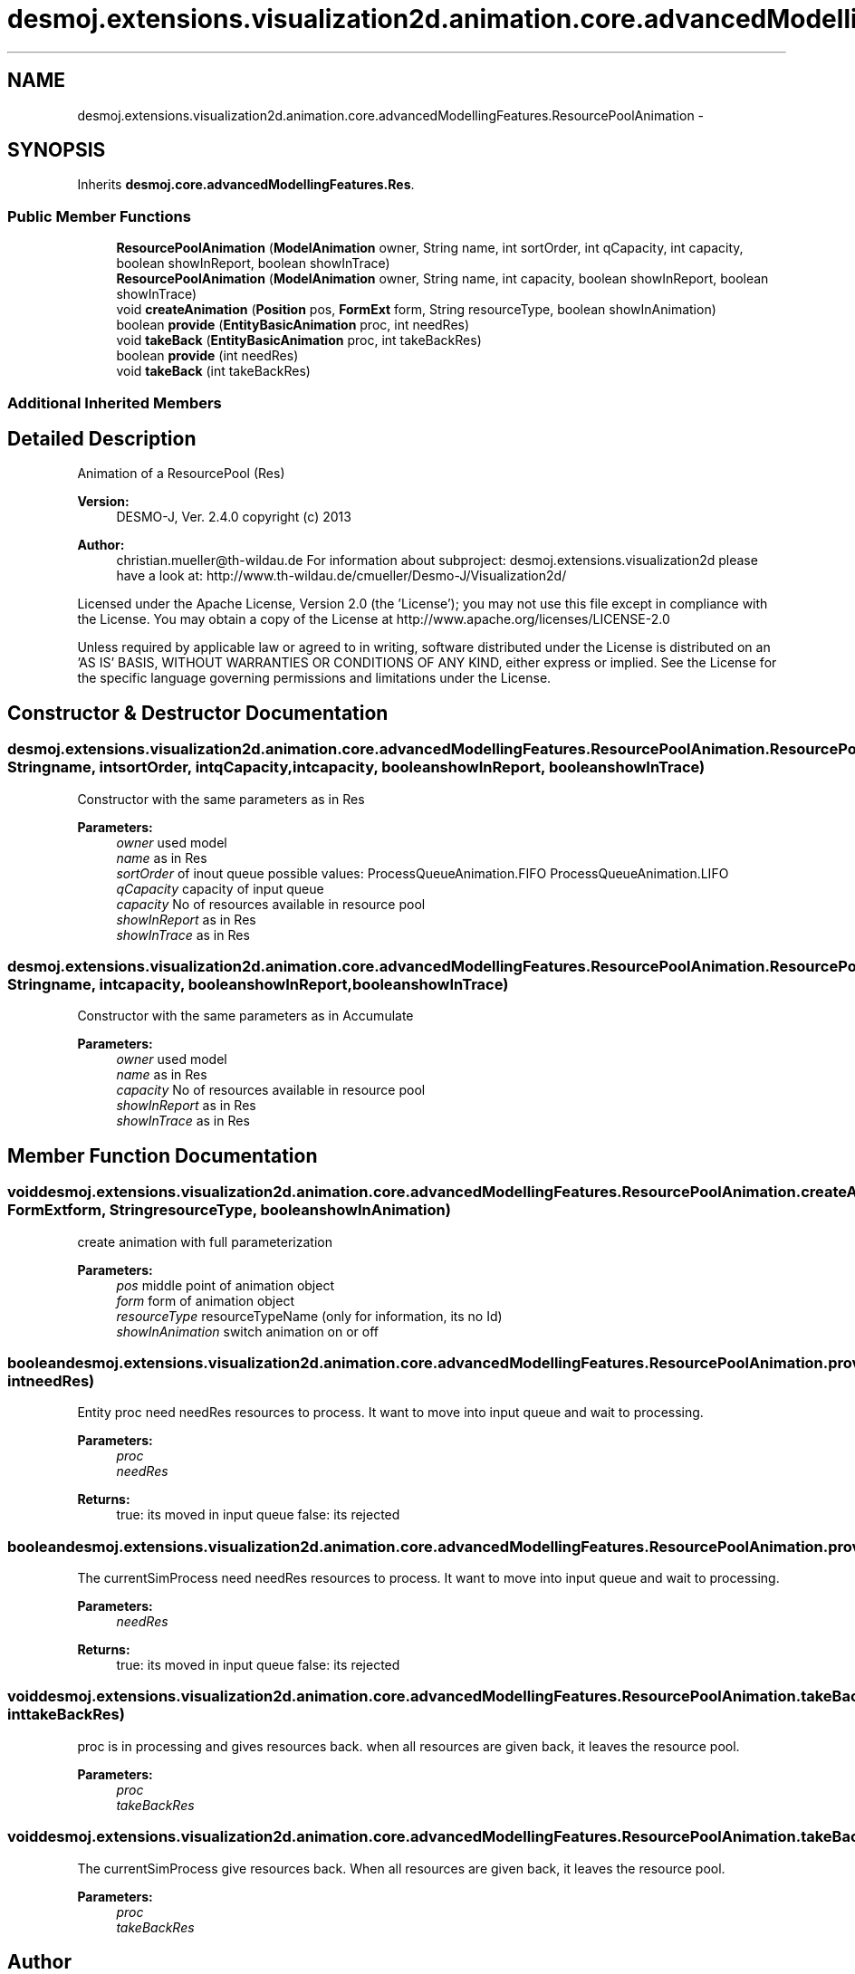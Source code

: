 .TH "desmoj.extensions.visualization2d.animation.core.advancedModellingFeatures.ResourcePoolAnimation" 3 "Wed Dec 4 2013" "Version 1.0" "Desmo-J" \" -*- nroff -*-
.ad l
.nh
.SH NAME
desmoj.extensions.visualization2d.animation.core.advancedModellingFeatures.ResourcePoolAnimation \- 
.SH SYNOPSIS
.br
.PP
.PP
Inherits \fBdesmoj\&.core\&.advancedModellingFeatures\&.Res\fP\&.
.SS "Public Member Functions"

.in +1c
.ti -1c
.RI "\fBResourcePoolAnimation\fP (\fBModelAnimation\fP owner, String name, int sortOrder, int qCapacity, int capacity, boolean showInReport, boolean showInTrace)"
.br
.ti -1c
.RI "\fBResourcePoolAnimation\fP (\fBModelAnimation\fP owner, String name, int capacity, boolean showInReport, boolean showInTrace)"
.br
.ti -1c
.RI "void \fBcreateAnimation\fP (\fBPosition\fP pos, \fBFormExt\fP form, String resourceType, boolean showInAnimation)"
.br
.ti -1c
.RI "boolean \fBprovide\fP (\fBEntityBasicAnimation\fP proc, int needRes)"
.br
.ti -1c
.RI "void \fBtakeBack\fP (\fBEntityBasicAnimation\fP proc, int takeBackRes)"
.br
.ti -1c
.RI "boolean \fBprovide\fP (int needRes)"
.br
.ti -1c
.RI "void \fBtakeBack\fP (int takeBackRes)"
.br
.in -1c
.SS "Additional Inherited Members"
.SH "Detailed Description"
.PP 
Animation of a ResourcePool (Res)
.PP
\fBVersion:\fP
.RS 4
DESMO-J, Ver\&. 2\&.4\&.0 copyright (c) 2013 
.RE
.PP
\fBAuthor:\fP
.RS 4
christian.mueller@th-wildau.de For information about subproject: desmoj\&.extensions\&.visualization2d please have a look at: http://www.th-wildau.de/cmueller/Desmo-J/Visualization2d/
.RE
.PP
Licensed under the Apache License, Version 2\&.0 (the 'License'); you may not use this file except in compliance with the License\&. You may obtain a copy of the License at http://www.apache.org/licenses/LICENSE-2.0
.PP
Unless required by applicable law or agreed to in writing, software distributed under the License is distributed on an 'AS IS' BASIS, WITHOUT WARRANTIES OR CONDITIONS OF ANY KIND, either express or implied\&. See the License for the specific language governing permissions and limitations under the License\&. 
.SH "Constructor & Destructor Documentation"
.PP 
.SS "desmoj\&.extensions\&.visualization2d\&.animation\&.core\&.advancedModellingFeatures\&.ResourcePoolAnimation\&.ResourcePoolAnimation (\fBModelAnimation\fPowner, Stringname, intsortOrder, intqCapacity, intcapacity, booleanshowInReport, booleanshowInTrace)"
Constructor with the same parameters as in Res 
.PP
\fBParameters:\fP
.RS 4
\fIowner\fP used model 
.br
\fIname\fP as in Res 
.br
\fIsortOrder\fP of inout queue possible values: ProcessQueueAnimation\&.FIFO ProcessQueueAnimation\&.LIFO 
.br
\fIqCapacity\fP capacity of input queue 
.br
\fIcapacity\fP No of resources available in resource pool 
.br
\fIshowInReport\fP as in Res 
.br
\fIshowInTrace\fP as in Res 
.RE
.PP

.SS "desmoj\&.extensions\&.visualization2d\&.animation\&.core\&.advancedModellingFeatures\&.ResourcePoolAnimation\&.ResourcePoolAnimation (\fBModelAnimation\fPowner, Stringname, intcapacity, booleanshowInReport, booleanshowInTrace)"
Constructor with the same parameters as in Accumulate 
.PP
\fBParameters:\fP
.RS 4
\fIowner\fP used model 
.br
\fIname\fP as in Res 
.br
\fIcapacity\fP No of resources available in resource pool 
.br
\fIshowInReport\fP as in Res 
.br
\fIshowInTrace\fP as in Res 
.RE
.PP

.SH "Member Function Documentation"
.PP 
.SS "void desmoj\&.extensions\&.visualization2d\&.animation\&.core\&.advancedModellingFeatures\&.ResourcePoolAnimation\&.createAnimation (\fBPosition\fPpos, \fBFormExt\fPform, StringresourceType, booleanshowInAnimation)"
create animation with full parameterization 
.PP
\fBParameters:\fP
.RS 4
\fIpos\fP middle point of animation object 
.br
\fIform\fP form of animation object 
.br
\fIresourceType\fP resourceTypeName (only for information, its no Id) 
.br
\fIshowInAnimation\fP switch animation on or off 
.RE
.PP

.SS "boolean desmoj\&.extensions\&.visualization2d\&.animation\&.core\&.advancedModellingFeatures\&.ResourcePoolAnimation\&.provide (\fBEntityBasicAnimation\fPproc, intneedRes)"
Entity proc need needRes resources to process\&. It want to move into input queue and wait to processing\&. 
.PP
\fBParameters:\fP
.RS 4
\fIproc\fP 
.br
\fIneedRes\fP 
.RE
.PP
\fBReturns:\fP
.RS 4
true: its moved in input queue false: its rejected 
.RE
.PP

.SS "boolean desmoj\&.extensions\&.visualization2d\&.animation\&.core\&.advancedModellingFeatures\&.ResourcePoolAnimation\&.provide (intneedRes)"
The currentSimProcess need needRes resources to process\&. It want to move into input queue and wait to processing\&. 
.PP
\fBParameters:\fP
.RS 4
\fIneedRes\fP 
.RE
.PP
\fBReturns:\fP
.RS 4
true: its moved in input queue false: its rejected 
.RE
.PP

.SS "void desmoj\&.extensions\&.visualization2d\&.animation\&.core\&.advancedModellingFeatures\&.ResourcePoolAnimation\&.takeBack (\fBEntityBasicAnimation\fPproc, inttakeBackRes)"
proc is in processing and gives resources back\&. when all resources are given back, it leaves the resource pool\&. 
.PP
\fBParameters:\fP
.RS 4
\fIproc\fP 
.br
\fItakeBackRes\fP 
.RE
.PP

.SS "void desmoj\&.extensions\&.visualization2d\&.animation\&.core\&.advancedModellingFeatures\&.ResourcePoolAnimation\&.takeBack (inttakeBackRes)"
The currentSimProcess give resources back\&. When all resources are given back, it leaves the resource pool\&. 
.PP
\fBParameters:\fP
.RS 4
\fIproc\fP 
.br
\fItakeBackRes\fP 
.RE
.PP


.SH "Author"
.PP 
Generated automatically by Doxygen for Desmo-J from the source code\&.
